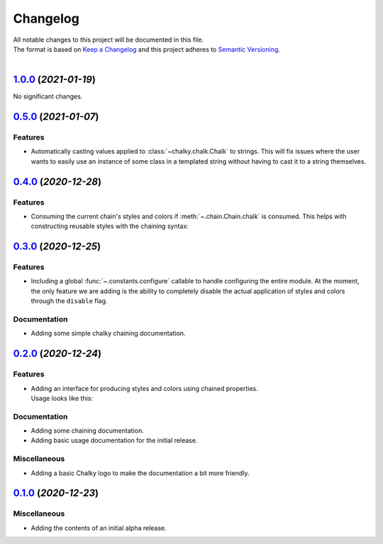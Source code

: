 =========
Changelog
=========

| All notable changes to this project will be documented in this file.
| The format is based on `Keep a Changelog <http://keepachangelog.com/en/1.0.0/>`_ and this project adheres to `Semantic Versioning <http://semver.org/spec/v2.0.0.html>`_.
|

.. towncrier release notes start

`1.0.0 <https://github.com/stephen-bunn/chalky/releases/tag/v1.0.0>`_ (*2021-01-19*)
====================================================================================

No significant changes.


`0.5.0 <https://github.com/stephen-bunn/chalky/releases/tag/v0.5.0>`_ (*2021-01-07*)
====================================================================================

Features
--------

- Automatically casting values applied to :class:`~chalky.chalk.Chalk` to strings.
  This will fix issues where the user wants to easily use an instance of some class in a
  templated string without having to cast it to a string themselves.

  .. code-block:: python
     :linenos:

     from chalky import fg

     class MyObject:
     
         def __str__(self) -> str:
             return f"{self.__class__.__qualname__!s}()"

     print(fg.green | MyObject())


`0.4.0 <https://github.com/stephen-bunn/chalky/releases/tag/v0.4.0>`_ (*2020-12-28*)
====================================================================================

Features
--------

- Consuming the current chain's styles and colors if :meth:`~.chain.Chain.chalk` is consumed.
  This helps with constructing reusable styles with the chaining syntax:

   .. code-block:: python
      :linenos:

      from chalky import chain

      # previously not possible
      error = chain.bold.white.bg.red
      success = chain.bold.bright_green

      # now possible
      error = chain.bold.white.bg.red.chalk
      success = chain.bold.bright_green.chalk


`0.3.0 <https://github.com/stephen-bunn/chalky/releases/tag/v0.3.0>`_ (*2020-12-25*)
====================================================================================

Features
--------

- Including a global :func:`~.constants.configure` callable to handle configuring the
  entire module.
  At the moment, the only feature we are adding is the ability to completely disable the
  actual application of styles and colors through the ``disable`` flag.

Documentation
-------------

- Adding some simple chalky chaining documentation.


`0.2.0 <https://github.com/stephen-bunn/chalky/releases/tag/v0.2.0>`_ (*2020-12-24*)
====================================================================================

Features
--------

- | Adding an interface for producing styles and colors using chained properties.
  | Usage looks like this:

   .. code-block:: python
      :linenos:

      from chalky import chain
      print(chain.bold.blue | "I'm blue bold text!")

Documentation
-------------

- Adding some chaining documentation.
- Adding basic usage documentation for the initial release.

Miscellaneous
-------------

- Adding a basic Chalky logo to make the documentation a bit more friendly.


`0.1.0 <https://github.com/stephen-bunn/chalky/releases/tag/v0.1.0>`_ (*2020-12-23*)
====================================================================================

Miscellaneous
-------------

- Adding the contents of an initial alpha release.
